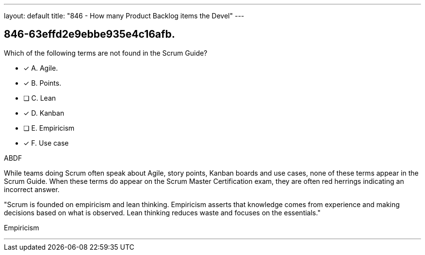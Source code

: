 ---
layout: default 
title: "846 - How many Product Backlog items the Devel"
---


[#question]
== 846-63effd2e9ebbe935e4c16afb.

****

[#query]
--
Which of the following terms are not found in the Scrum Guide?
--

[#list]
--
* [*] A. Agile.
* [*] B. Points.
* [ ] C. Lean
* [*] D. Kanban
* [ ] E. Empiricism
* [*] F. Use case

--
****

[#answer]
ABDF

[#explanation]
--
While teams doing Scrum often speak about Agile, story points, Kanban boards and use cases, none of these terms appear in the Scrum Guide. When these terms do appear on the Scrum Master Certification exam, they are often red herrings indicating an incorrect answer.

"Scrum is founded on empiricism and lean thinking. Empiricism asserts that knowledge comes from experience and making decisions based on what is observed. Lean thinking reduces waste and focuses on the essentials."
--

[#ka]
Empiricism

'''

